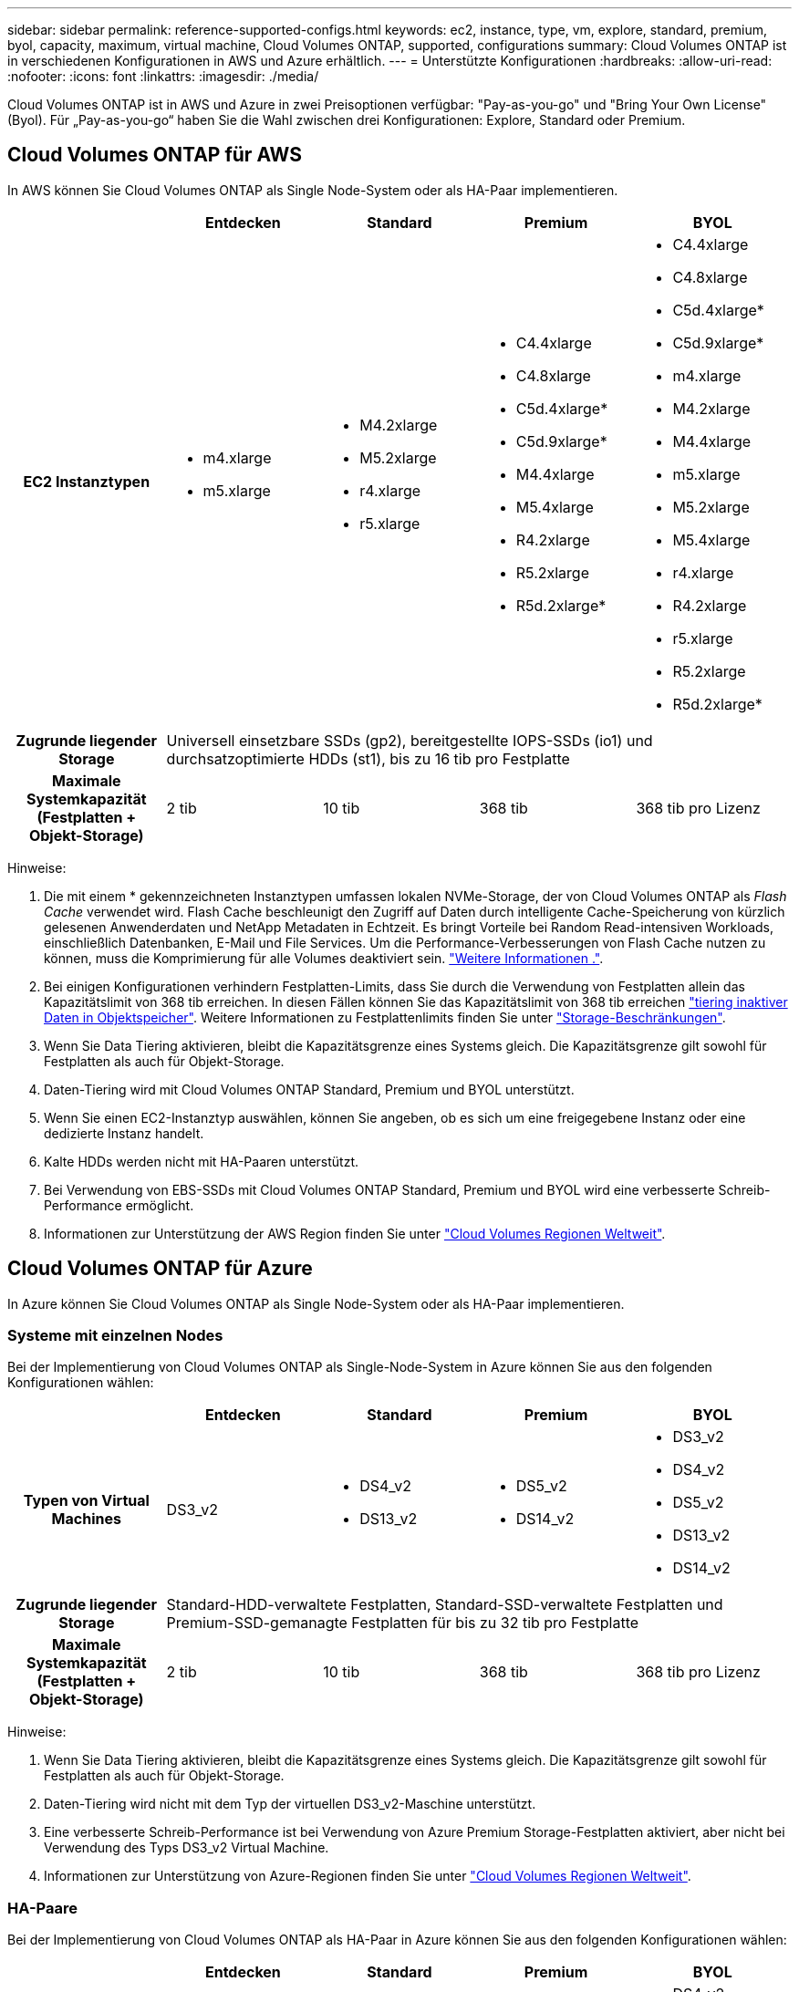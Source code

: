 ---
sidebar: sidebar 
permalink: reference-supported-configs.html 
keywords: ec2, instance, type, vm, explore, standard, premium, byol, capacity, maximum, virtual machine, Cloud Volumes ONTAP, supported, configurations 
summary: Cloud Volumes ONTAP ist in verschiedenen Konfigurationen in AWS und Azure erhältlich. 
---
= Unterstützte Konfigurationen
:hardbreaks:
:allow-uri-read: 
:nofooter: 
:icons: font
:linkattrs: 
:imagesdir: ./media/


[role="lead"]
Cloud Volumes ONTAP ist in AWS und Azure in zwei Preisoptionen verfügbar: "Pay-as-you-go" und "Bring Your Own License" (Byol). Für „Pay-as-you-go“ haben Sie die Wahl zwischen drei Konfigurationen: Explore, Standard oder Premium.



== Cloud Volumes ONTAP für AWS

In AWS können Sie Cloud Volumes ONTAP als Single Node-System oder als HA-Paar implementieren.

[cols="h,d,d,d,d"]
|===
|  | Entdecken | Standard | Premium | BYOL 


| EC2 Instanztypen  a| 
* m4.xlarge
* m5.xlarge

 a| 
* M4.2xlarge
* M5.2xlarge
* r4.xlarge
* r5.xlarge

 a| 
* C4.4xlarge
* C4.8xlarge
* C5d.4xlarge*
* C5d.9xlarge*
* M4.4xlarge
* M5.4xlarge
* R4.2xlarge
* R5.2xlarge
* R5d.2xlarge*

 a| 
* C4.4xlarge
* C4.8xlarge
* C5d.4xlarge*
* C5d.9xlarge*
* m4.xlarge
* M4.2xlarge
* M4.4xlarge
* m5.xlarge
* M5.2xlarge
* M5.4xlarge
* r4.xlarge
* R4.2xlarge
* r5.xlarge
* R5.2xlarge
* R5d.2xlarge*




| Zugrunde liegender Storage 4+| Universell einsetzbare SSDs (gp2), bereitgestellte IOPS-SSDs (io1) und durchsatzoptimierte HDDs (st1), bis zu 16 tib pro Festplatte 


| Maximale Systemkapazität (Festplatten + Objekt-Storage) | 2 tib | 10 tib | 368 tib | 368 tib pro Lizenz 
|===
Hinweise:

. Die mit einem * gekennzeichneten Instanztypen umfassen lokalen NVMe-Storage, der von Cloud Volumes ONTAP als _Flash Cache_ verwendet wird. Flash Cache beschleunigt den Zugriff auf Daten durch intelligente Cache-Speicherung von kürzlich gelesenen Anwenderdaten und NetApp Metadaten in Echtzeit. Es bringt Vorteile bei Random Read-intensiven Workloads, einschließlich Datenbanken, E-Mail und File Services. Um die Performance-Verbesserungen von Flash Cache nutzen zu können, muss die Komprimierung für alle Volumes deaktiviert sein. link:reference-limitations.html#flash-cache-limitations["Weitere Informationen ."].
. Bei einigen Konfigurationen verhindern Festplatten-Limits, dass Sie durch die Verwendung von Festplatten allein das Kapazitätslimit von 368 tib erreichen. In diesen Fällen können Sie das Kapazitätslimit von 368 tib erreichen https://docs.netapp.com/us-en/bluexp-cloud-volumes-ontap/concept-data-tiering.html["tiering inaktiver Daten in Objektspeicher"^]. Weitere Informationen zu Festplattenlimits finden Sie unter link:reference-storage-limits.html["Storage-Beschränkungen"].
. Wenn Sie Data Tiering aktivieren, bleibt die Kapazitätsgrenze eines Systems gleich. Die Kapazitätsgrenze gilt sowohl für Festplatten als auch für Objekt-Storage.
. Daten-Tiering wird mit Cloud Volumes ONTAP Standard, Premium und BYOL unterstützt.
. Wenn Sie einen EC2-Instanztyp auswählen, können Sie angeben, ob es sich um eine freigegebene Instanz oder eine dedizierte Instanz handelt.
. Kalte HDDs werden nicht mit HA-Paaren unterstützt.
. Bei Verwendung von EBS-SSDs mit Cloud Volumes ONTAP Standard, Premium und BYOL wird eine verbesserte Schreib-Performance ermöglicht.
. Informationen zur Unterstützung der AWS Region finden Sie unter https://bluexp.netapp.com/cloud-volumes-global-regions["Cloud Volumes Regionen Weltweit"^].




== Cloud Volumes ONTAP für Azure

In Azure können Sie Cloud Volumes ONTAP als Single Node-System oder als HA-Paar implementieren.



=== Systeme mit einzelnen Nodes

Bei der Implementierung von Cloud Volumes ONTAP als Single-Node-System in Azure können Sie aus den folgenden Konfigurationen wählen:

[cols="h,d,d,d,d"]
|===
|  | Entdecken | Standard | Premium | BYOL 


| Typen von Virtual Machines | DS3_v2  a| 
* DS4_v2
* DS13_v2

 a| 
* DS5_v2
* DS14_v2

 a| 
* DS3_v2
* DS4_v2
* DS5_v2
* DS13_v2
* DS14_v2




| Zugrunde liegender Storage 4+| Standard-HDD-verwaltete Festplatten, Standard-SSD-verwaltete Festplatten und Premium-SSD-gemanagte Festplatten für bis zu 32 tib pro Festplatte 


| Maximale Systemkapazität (Festplatten + Objekt-Storage) | 2 tib | 10 tib | 368 tib | 368 tib pro Lizenz 
|===
Hinweise:

. Wenn Sie Data Tiering aktivieren, bleibt die Kapazitätsgrenze eines Systems gleich. Die Kapazitätsgrenze gilt sowohl für Festplatten als auch für Objekt-Storage.
. Daten-Tiering wird nicht mit dem Typ der virtuellen DS3_v2-Maschine unterstützt.
. Eine verbesserte Schreib-Performance ist bei Verwendung von Azure Premium Storage-Festplatten aktiviert, aber nicht bei Verwendung des Typs DS3_v2 Virtual Machine.
. Informationen zur Unterstützung von Azure-Regionen finden Sie unter https://bluexp.netapp.com/cloud-volumes-global-regions["Cloud Volumes Regionen Weltweit"^].




=== HA-Paare

Bei der Implementierung von Cloud Volumes ONTAP als HA-Paar in Azure können Sie aus den folgenden Konfigurationen wählen:

[cols="h,d,d,d,d"]
|===
|  | Entdecken | Standard | Premium | BYOL 


| Typen von Virtual Machines | Nicht unterstützt  a| 
* DS4_v2
* DS13_v2

 a| 
* DS5_v2
* DS14_v2

 a| 
* DS4_v2
* DS5_v2
* DS13_v2
* DS14_v2




| Zugrunde liegender Storage | Nicht unterstützt 3+| Premium-Page-Blobs, bis zu 8 tib pro Festplatte 


| Maximale Systemkapazität | Nicht unterstützt | 10 tib | 368 tib | 368 tib pro Lizenz 
|===
Hinweise:

. Daten-Tiering wird nicht mit HA-Paaren unterstützt.
. Informationen zur Unterstützung von Azure-Regionen finden Sie unter https://bluexp.netapp.com/cloud-volumes-global-regions["Cloud Volumes Regionen Weltweit"^].

